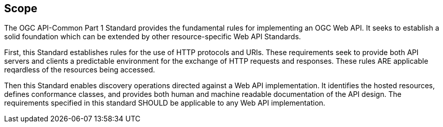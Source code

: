 == Scope

The OGC API-Common Part 1 Standard provides the fundamental rules for implementing an OGC Web API. It seeks to establish a solid foundation which can be extended by other resource-specific Web API Standards. 

First, this Standard establishes rules for the use of HTTP protocols and URIs. These requirements seek to provide both API servers and clients a predictable environment for the exchange of HTTP requests and responses. These rules ARE applicable reqardless of the resources being accessed. 

Then this Standard enables discovery operations directed against a Web API implementation. It identifies the hosted resources, defines conformance classes, and provides both human and machine readable documentation of the API design. The requirements specified in this standard SHOULD be applicable to any Web API implementation.
